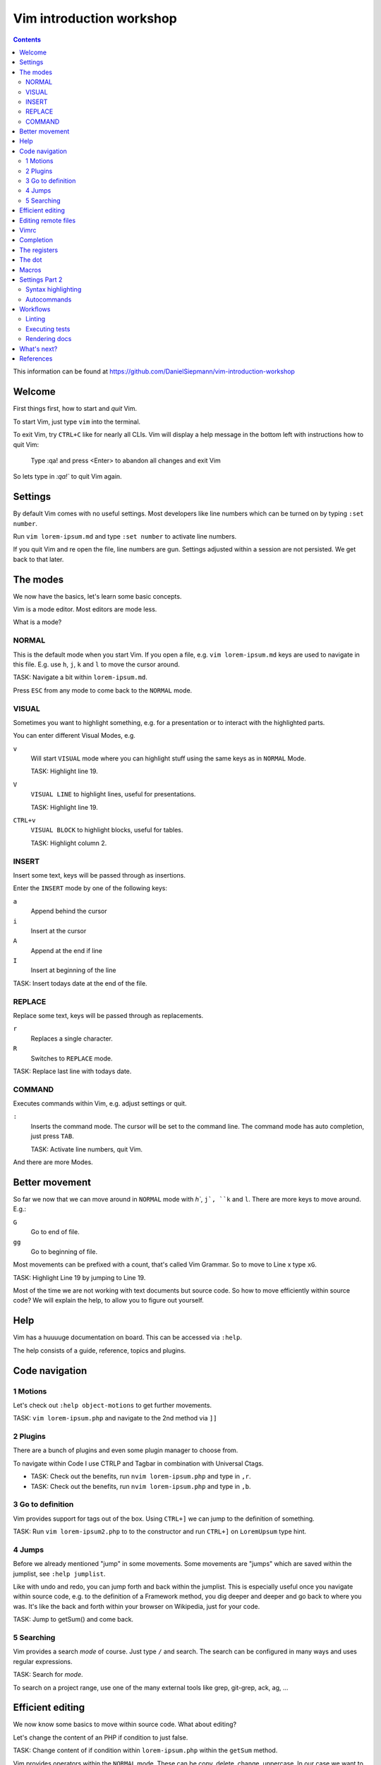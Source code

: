 Vim introduction workshop
=========================

.. contents::

This information can be found at https://github.com/DanielSiepmann/vim-introduction-workshop

Welcome
-------

First things first, how to start and *quit* Vim.

To start Vim, just type ``vim`` into the terminal.

To exit Vim, try ``CTRL+C`` like for nearly all CLIs. Vim will display a help message
in the bottom left with instructions how to quit Vim:

   Type  :qa!  and press <Enter> to abandon all changes and exit Vim

So lets type in `:qa!`` to quit Vim again.

Settings
--------

By default Vim comes with no useful settings. Most developers like line numbers which
can be turned on by typing ``:set number``.

Run ``vim lorem-ipsum.md`` and type ``:set number`` to activate line numbers.

If you quit Vim and re open the file, line numbers are gun. Settings adjusted within
a session are not persisted. We get back to that later.

The modes
---------

We now have the basics, let's learn some basic concepts.

Vim is a mode editor. Most editors are mode less.

What is a mode?

NORMAL
^^^^^^

This is the default mode when you start Vim. If you open a file, e.g. ``vim lorem-ipsum.md``
keys are used to navigate in this file. E.g. use ``h``, ``j``, ``k`` and ``l`` to move the
cursor around.

TASK: Navigate a bit within ``lorem-ipsum.md``.

Press ``ESC`` from any mode to come back to the ``NORMAL`` mode.

VISUAL
^^^^^^

Sometimes you want to highlight something, e.g. for a presentation or to interact
with the highlighted parts.

You can enter different Visual Modes, e.g.

``v``
   Will start ``VISUAL`` mode where you can highlight stuff using the same keys as in
   ``NORMAL`` Mode.

   TASK: Highlight line 19.

``V``
   ``VISUAL LINE`` to highlight lines, useful for presentations.

   TASK: Highlight line 19.

``CTRL+v``
   ``VISUAL BLOCK`` to highlight blocks, useful for tables.

   TASK: Highlight column 2.

INSERT
^^^^^^

Insert some text, keys will be passed through as insertions.

Enter the ``INSERT`` mode by one of the following keys:

``a``
   Append behind the cursor

``i``
   Insert at the cursor

``A``
   Append at the end if line

``I``
   Insert at beginning of the line

TASK: Insert todays date at the end of the file.

REPLACE
^^^^^^^

Replace some text, keys will be passed through as replacements. 

``r``
   Replaces a single character.

``R``
   Switches to ``REPLACE`` mode.

TASK: Replace last line with todays date.

COMMAND
^^^^^^^

Executes commands within Vim, e.g. adjust settings or quit.

``:``
   Inserts the command mode. The cursor will be set to the command line.
   The command mode has auto completion, just press ``TAB``.

   TASK: Activate line numbers, quit Vim.

And there are more Modes.

Better movement
---------------

So far we now that we can move around in ``NORMAL`` mode with `h``, ``j`, ``k`` and ``l``.
There are more keys to move around. E.g.:

``G``
   Go to end of file.

``gg``
   Go to beginning of file.

Most movements can be prefixed with a count, that's called Vim Grammar. So to move to
Line x type ``xG``.

TASK: Highlight Line 19 by jumping to Line 19.

Most of the time we are not working with text documents but source code. So how to
move efficiently within source code? We will explain the help, to allow you to figure
out yourself.

Help
----

Vim has a huuuuge documentation on board. This can be accessed via ``:help``.

The help consists of a guide, reference, topics and plugins.

Code navigation
---------------

1 Motions
^^^^^^^^^

Let's check out ``:help object-motions`` to get further movements.

TASK: ``vim lorem-ipsum.php`` and navigate to the 2nd method via ``]]``

2 Plugins
^^^^^^^^^

There are a bunch of plugins and even some plugin manager to choose from.

To navigate within Code I use CTRLP and Tagbar in combination with Universal Ctags.

* TASK: Check out the benefits, run ``nvim lorem-ipsum.php`` and type in ``,r``.

* TASK: Check out the benefits, run ``nvim lorem-ipsum.php`` and type in ``,b``.

3 Go to definition
^^^^^^^^^^^^^^^^^^

Vim provides support for tags out of the box. Using ``CTRL+]`` we can jump to the
definition of something.

TASK: Run ``vim lorem-ipsum2.php`` to to the constructor and run ``CTRL+]`` on
``LoremUpsum`` type hint.

4 Jumps
^^^^^^^

Before we already mentioned "jump" in some movements. Some movements are "jumps"
which are saved within the jumplist, see ``:help jumplist``.

Like with undo and redo, you can jump forth and back within the jumplist. This is
especially useful once you navigate within source code, e.g. to the definition of a
Framework method, you dig deeper and deeper and go back to where you was. It's like
the back and forth within your browser on Wikipedia, just for your code.

TASK: Jump to getSum() and come back.

5 Searching
^^^^^^^^^^^

Vim provides a search *mode* of course. Just type ``/`` and search. The search can be
configured in many ways and uses regular expressions.

TASK: Search for *mode*.

To search on a project range, use one of the many external tools like grep, git-grep,
ack, ag, …

Efficient editing
-----------------

We now know some basics to move within source code. What about editing?

Let's change the content of an PHP if condition to just false.

TASK: Change content of if condition within ``lorem-ipsum.php`` within the ``getSum``
method.

Vim provides operators within the ``NORMAL`` mode. These can be copy, delete, change,
uppercase. In our case we want to change the condition = ``c``. Following Vim Grammar,
this can be combined with either a count as prefix, or a motion as suffix.

In our case we want to change text within ``()`` as this is the condition in PHP. We
can achieve this by typing ``ci(`` within the braces.

Editing remote files
--------------------

Vim implements different protocols and can open .gz or .zip files out of the box.
Also scp:// and other protocols are support. This way one can edit remote files from
local computer using his Vim.

To open a remote file type ``vim scp://daniel-siepmann.de/apps/staemme/allys.py``.

Or from within vim ``:e scp://daniel-siepmann.de/apps/staemme/allys.py``.

See ``:help scp``

Also you can open files under the cursor with system settings using ``gx``. To open a
file under cursor with vim use ``gf``.

TASK: Edit the file
https://tmp.daniel-siepmann.de/events/nca18/workshop-vim/example.html with vim.

Vimrc
-----

Vim will load specific files during startup and in specific circumstances. The main
file is ~/.vimrc on load. To persist settings, e.g. turned on line numbers, write
them down into the file.

Like shell scripts, the file consists of Vim commands. E.g. turning line numbers on
results in ``:set number``, so write ``set number`` to the file.

This way you can tune Vim to *YOUR* editor. You will not find two Vim users out there
with the same setup. Vim is always *YOUR* editor.

Completion
----------

Wait, an editor has completion? Yes, and Vim has a lot!

See: ``:help ins-completion`` It's a new mode! You can insert the mode inside the
insert mode by typing ``CTRL+x`` followed by the completion mode.

TASK: Insert the word "hello" right here, using completion: 

TASK: Insert the filename "lorem-ipsum2.php" right here, using completion: 

TASK: Insert this chapter name right here, using completion: 

The registers
-------------

Vim comes with a lot of "clipboards". You have installed some fancy application for
that? No need inside Vim. Clipboards within Vim are called registers. And there are a
lot of them. Some are auto filled, some are up to you.

See ``:help registers`` You can copy stuff from within a file using ``"yyy`` or
``"ayy`` where ``"a`` and ``"y`` is the register to copy to and ``yy`` is the motion,
yank current line. As always, this can be combined with already known motions.

To paste from a register, use ``"yp`` where ``"y`` again is the register and ``p`` or
``P`` is the paste after or before.

TASK: Yank this line and add it to "The dot".

TASK: Yank the first paragraph of "The registers" and paste if after this sentence.

The dot
-------

Last time I didn't mention the "dot". Once you learn to make atomic operations within
Vim, the dot becomes a huge productivity increase. He will repeat the last atomic
operation, e.g. you insert a comma to the end of a line, you can repeat that.

TASK: Add a comma at the end of the first array entry within lorem-ipsum2.php and
repeat the change for the two following lines.

Macros
------

Some might already know macros from Microsoft Excel or other editors. Vim also comes
with editors. A single macro is just a recorded set of keystrokes which can be
re-played.

Each macro is saved into a register. Thus it can be saved, loaded and modified.

The change done within "The dot" section can be achieved using a macro.

To record a macro type ``qq`` where the first ``q`` starts the recording and the 2nd
``q`` defined the register.

To replay a macro type ``@q`` where ``@`` starts the playback and ``q`` is the
register. As most of the time you can prefix the playback with a count, e.g. ``2@q``
will repeat macro ``q`` two times.

TASK: Repeat the task from "The dot" using a macro.

Settings Part 2
---------------

We now should now all we need to work effectively with Vim. Still we didn't cover
settings very well. We know how to show line numbers and how to store settings. But
what kind of settings do we have, what can we achieve with settings?

Syntax highlighting
^^^^^^^^^^^^^^^^^^^

E.g. add the following to highlight hearts in red::

   hi ERROR ctermfg=9
   match ERROR /♥/

TASK: Highlight the word TYPO3 in orange.
Tip: Color code for orange is 214

See: ``:help hi`` ``:help match``

Autocommands
^^^^^^^^^^^^

You know events from Symfony, or signals / slots from TYPO3? You will love
autocommands in Vim.

See: ``:help autocommand``

Workflows
---------

Now some workflows from my daily work within Vim.

Linting
^^^^^^^

Executing tests
^^^^^^^^^^^^^^^

Rendering docs
^^^^^^^^^^^^^^

What's next?
------------

That were some basics. What is most important to you? What would you miss when using
Vim? Let's provide some guidance to make you more productive within Vim in your daily
work.

References
----------

* https://daniel-siepmann.de/Posts/Migrated/2015-10-10-vim-linklist.html

* https://vimawesome.com/plugin/ctrlp-vim-red

* https://vimawesome.com/plugin/tagbar

* https://ctags.io/
